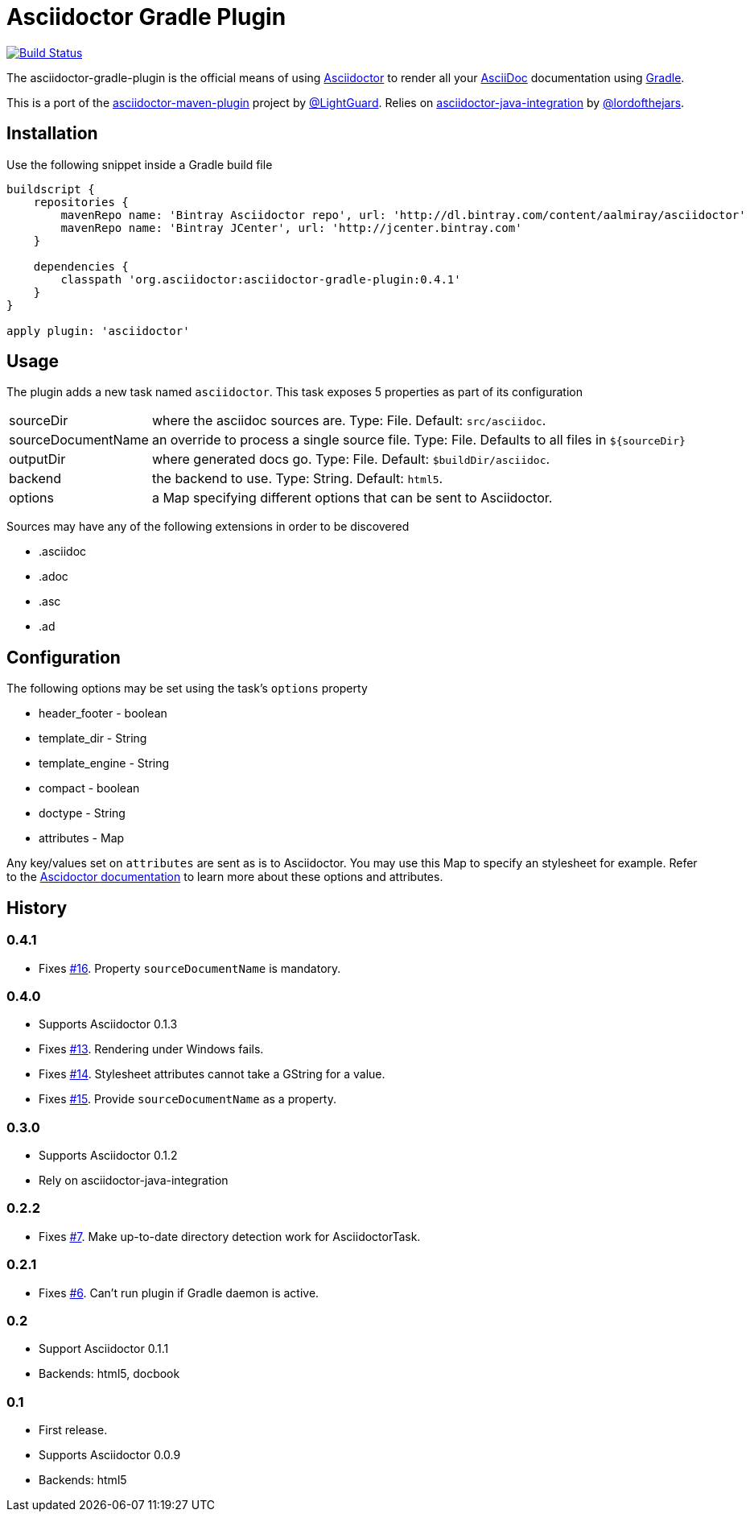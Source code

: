 Asciidoctor Gradle Plugin
=========================
:asciidoc-url: http://asciidoc.org
:asciidoctor-url: http://asciidoctor.org
:issues: https://github.com/asciidoctor/asciidoctor-maven-plugin/issues
:gradle-url: http://gradle.org/
:asciidoctor-maven-plugin: https://github.com/asciidoctor/asciidoctor-maven-plugin
:lightguard: https://github.com/LightGuard
:asciidoctor-java-integration: https://github.com/asciidoctor/asciidoctor-java-integration
:lordofthejars: https://github.com/lordofthejars
:asciidoctor-docs: http://asciidoctor.org/docs/

image:https://travis-ci.org/asciidoctor/asciidoctor-gradle-plugin.png?branch=master["Build Status", link="https://travis-ci.org/asciidoctor/asciidoctor-gradle-plugin"]

The asciidoctor-gradle-plugin is the official means of using {asciidoctor-url}[Asciidoctor] to render all your {asciidoc-url}[AsciiDoc] documentation using {gradle-url}[Gradle].

This is a port of the {asciidoctor-maven-plugin}[asciidoctor-maven-plugin] project by {lightguard}[@LightGuard]. Relies on {asciidoctor-java-integration}[asciidoctor-java-integration] by {lordofthejars}[@lordofthejars].

== Installation

Use the following snippet inside a Gradle build file

[source,groovy]
----
buildscript {
    repositories {
        mavenRepo name: 'Bintray Asciidoctor repo', url: 'http://dl.bintray.com/content/aalmiray/asciidoctor'
        mavenRepo name: 'Bintray JCenter', url: 'http://jcenter.bintray.com'
    }

    dependencies {
        classpath 'org.asciidoctor:asciidoctor-gradle-plugin:0.4.1'
    }
}

apply plugin: 'asciidoctor'
----

== Usage

The plugin adds a new task named `asciidoctor`. This task exposes 5 properties as part of its configuration

[horizontal]
sourceDir:: where the asciidoc sources are. Type: File. Default: `src/asciidoc`.
sourceDocumentName:: an override to process a single source file. Type: File. Defaults to all files in `${sourceDir}`
outputDir:: where generated docs go. Type: File. Default: `$buildDir/asciidoc`.
backend:: the backend to use. Type: String. Default: `html5`.
options:: a Map specifying different options that can be sent to Asciidoctor.
 
Sources may have any of the following extensions in order to be discovered

 * .asciidoc
 * .adoc
 * .asc
 * .ad

== Configuration

The following options may be set using the task's `options` property

 * header_footer - boolean
 * template_dir - String
 * template_engine - String
 * compact - boolean
 * doctype - String
 * attributes - Map

Any key/values set on `attributes` are sent as is to Asciidoctor. You may use this Map to specify an stylesheet for example.
Refer to the {asciidoctor-docs}[Ascidoctor documentation] to learn more about these options and attributes.

== History
:issue-06: https://github.com/asciidoctor/asciidoctor-gradle-plugin/issues/6
:issue-07: https://github.com/asciidoctor/asciidoctor-gradle-plugin/issues/7
:issue-13: https://github.com/asciidoctor/asciidoctor-gradle-plugin/issues/13
:issue-14: https://github.com/asciidoctor/asciidoctor-gradle-plugin/issues/14
:issue-15: https://github.com/asciidoctor/asciidoctor-gradle-plugin/issues/15
:issue-16: https://github.com/asciidoctor/asciidoctor-gradle-plugin/issues/16

=== 0.4.1

 * Fixes {issue-16}[#16]. Property `sourceDocumentName` is mandatory.

=== 0.4.0

 * Supports Asciidoctor 0.1.3
 * Fixes {issue-13}[#13]. Rendering under Windows fails.
 * Fixes {issue-14}[#14]. Stylesheet attributes cannot take a GString for a value.
 * Fixes {issue-15}[#15]. Provide `sourceDocumentName` as a property.

=== 0.3.0

 * Supports Asciidoctor 0.1.2
 * Rely on asciidoctor-java-integration

=== 0.2.2

 * Fixes {issue-07}[#7]. Make up-to-date directory detection work for AsciidoctorTask.

=== 0.2.1

 * Fixes {issue-06}[#6]. Can't run plugin if Gradle daemon is active.

=== 0.2

 * Support Asciidoctor 0.1.1
 * Backends: html5, docbook

=== 0.1

 * First release.
 * Supports Asciidoctor 0.0.9
 * Backends: html5
